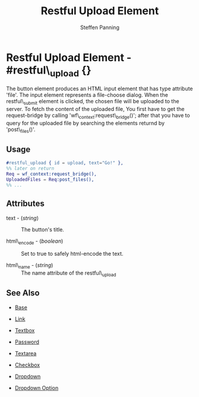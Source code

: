 #+TITLE: Restful Upload Element
#+STYLE: <LINK href='../stylesheet.css' rel='stylesheet' type='text/css' />
#+AUTHOR: Steffen Panning
#+OPTIONS:   H:2 num:1 toc:1 \n:nil @:t ::t |:t ^:t -:t f:t *:t <:t
#+EMAIL: 
#+TEXT: [[file:../index.org][Getting Started]] | [[file:../api.org][API]] | Elements | [[file:../actions.org][Actions]] | [[file:../validators.org][Validators]] | [[file:../handlers.org][Handlers]] | [[file:../about.org][About]]

* Restful Upload Element - #restful\_upload {}
  The button element produces an HTML input element that has type
  attribute 'file'. The input element represents a file-choose dialog.
  When the restful\_submit element is clicked, the chosen file will be
  uploaded to the server.
  To fetch the content of the uploaded file, You first have to get the
  request-bridge by calling 'wf\_context:request\_bridge()'; after
  that you have to query for the uploaded file by searching
  the elements returnd by 'post\_files()'.

** Usage

#+BEGIN_SRC erlang
   #restful_upload { id = upload, text="Go!" },
   %% later on return 
   Req = wf_context:request_bridge(),
   UploadedFiles = Req:post_files(),
   %% ...
#+END_SRC

** Attributes

   + text - (/string/) :: The button's title.

   + html\_encode - (/boolean/) :: Set to true to safely html-encode the text.

   + html\_name - (/string/) :: The name attribute of the restful\_upload 

** See Also

   + [[./base.html][Base]]

   + [[./link.html][Link]]

   + [[./textbox.html][Textbox]]

   + [[./password.html][Password]]

   + [[./textarea.html][Textarea]]

   + [[./checkbox.html][Checkbox]]

   + [[./dropdown.html][Dropdown]]

   + [[./option.html][Dropdown Option]]

     
